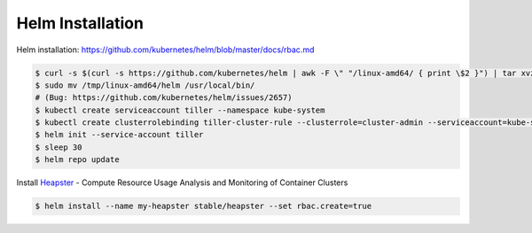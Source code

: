 Helm Installation
=================

Helm installation: https://github.com/kubernetes/helm/blob/master/docs/rbac.md

.. code-block:: shell-session

   $ curl -s $(curl -s https://github.com/kubernetes/helm | awk -F \" "/linux-amd64/ { print \$2 }") | tar xvzf - -C /tmp/ linux-amd64/helm
   $ sudo mv /tmp/linux-amd64/helm /usr/local/bin/
   # (Bug: https://github.com/kubernetes/helm/issues/2657)
   $ kubectl create serviceaccount tiller --namespace kube-system
   $ kubectl create clusterrolebinding tiller-cluster-rule --clusterrole=cluster-admin --serviceaccount=kube-system:tiller
   $ helm init --service-account tiller
   $ sleep 30
   $ helm repo update

Install `Heapster <https://github.com/kubernetes/heapster>`_ - Compute Resource Usage Analysis and Monitoring of Container Clusters

.. code-block:: shell-session

   $ helm install --name my-heapster stable/heapster --set rbac.create=true
